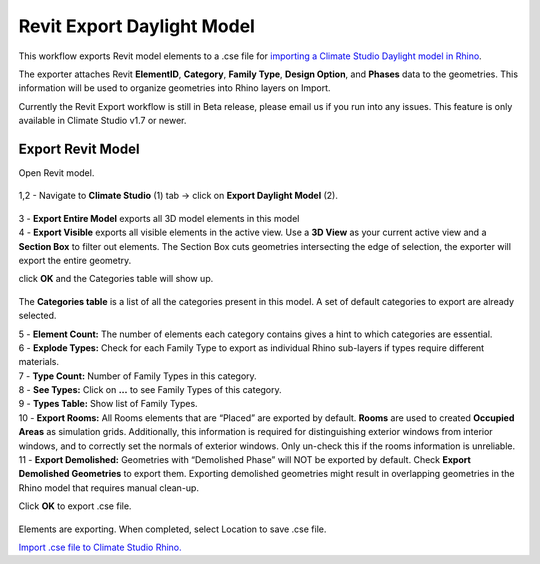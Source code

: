 Revit Export Daylight Model
-------------------------
This workflow exports Revit model elements to a .cse file for `importing a Climate Studio Daylight model in Rhino`_. 

.. _importing a Climate Studio Daylight model in Rhino: revitImporter.html


The exporter attaches Revit **ElementID**, **Category**, **Family Type**, **Design Option**, and **Phases** data to the geometries. This information will be used to organize geometries into Rhino layers on Import. 

Currently the Revit Export workflow is still in Beta release, please email us if you run into any issues. This feature is only available in Climate Studio v1.7 or newer.  


Export Revit Model
~~~~~~~~~~~~~~~~~~~~~~~~~~~~~
Open Revit model. 

.. figure:: images/revit_toolbar.png
   :width: 900px
   :align: center
   
| 1,2 - Navigate to **Climate Studio** (1) tab -> click on **Export Daylight Model** (2). 

.. figure:: images/revit_viewfilter.png
   :width: 900px
   :align: center

| 3 - **Export Entire Model** exports all 3D model elements in this model

| 4 - **Export Visible** exports all visible elements in the active view. Use a **3D View** as your current active view and a **Section Box** to filter out elements. The Section Box cuts geometries intersecting the edge of selection, the exporter will export the entire geometry.  

click **OK** and the Categories table will show up. 

.. figure:: images/revit_categoriestable.png
   :width: 900px
   :align: center

The **Categories table** is a list of all the categories present in this model. A set of default categories to export are already selected. 

| 5 - **Element Count:** The number of elements each category contains gives a hint to which categories are essential.  

| 6 - **Explode Types:** Check for each Family Type to export as individual Rhino sub-layers if types require different materials.  

| 7 - **Type Count:** Number of Family Types in this category.    

| 8 - **See Types:** Click on **...** to see Family Types of this category.  

| 9 - **Types Table:** Show list of Family Types.  

| 10 - **Export Rooms:** All Rooms elements that are “Placed” are exported by default. **Rooms** are used to created **Occupied Areas** as simulation grids. Additionally, this information is required for distinguishing exterior windows from interior windows, and to correctly set the normals of exterior windows. Only un-check this if the rooms information is unreliable.  

| 11 - **Export Demolished:** Geometries with “Demolished Phase” will NOT be exported by default. Check **Export Demolished Geometries** to export them. Exporting demolished geometries might result in overlapping geometries in the Rhino model that requires manual clean-up.  

Click **OK** to export .cse file. 

.. figure:: images/revit_exporting.png
   :width: 900px
   :align: center

Elements are exporting. When completed, select Location to save .cse file. 

`Import .cse file to Climate Studio Rhino.`_

.. _Import .cse file to Climate Studio Rhino.: revitImporter.html
